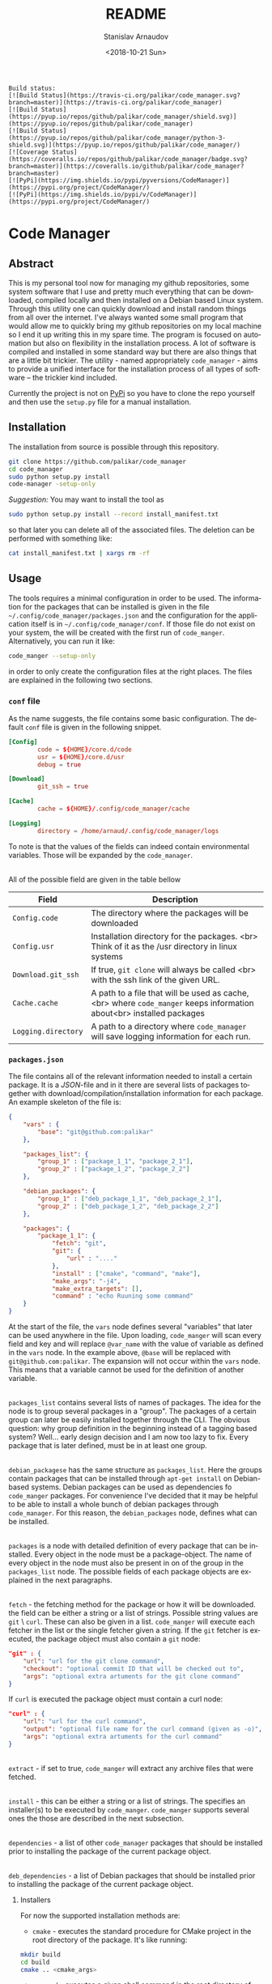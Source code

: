 
# #+OPTIONS: ':t *:t -:t ::t <:t H:3 \n:nil ^:t arch:headline author:t
# #+OPTIONS: broken-links:nil c:nil creator:nil d:(not "LOGBOOK")
# #+OPTIONS: date:t e:t email:nil f:t inline:t num:t p:nil pri:nil
# #+OPTIONS: prop:nil stat:t tags:t tasks:t tex:t timestamp:t title:t
#+OPTIONS: toc:nil todo:t |:t

#+TITLE: README
#+DATE: <2018-10-21 Sun>
#+AUTHOR: Stanislav Arnaudov
#+EMAIL: arnaud@localhost
#+LANGUAGE: en
#+SELECT_TAGS: export
#+EXCLUDE_TAGS: noexport
#+CREATOR: Emacs 26.1 (Org mode 9.1.13)


#+BEGIN_EXAMPLE
Build status:
[![Build Status](https://travis-ci.org/palikar/code_manager.svg?branch=master)](https://travis-ci.org/palikar/code_manager)
[![Build Status](https://pyup.io/repos/github/palikar/code_manager/shield.svg)](https://pyup.io/repos/github/palikar/code_manager)
[![Build Status](https://pyup.io/repos/github/palikar/code_manager/python-3-shield.svg)](https://pyup.io/repos/github/palikar/code_manager/)
[![Coverage Status](https://coveralls.io/repos/github/palikar/code_manager/badge.svg?branch=master)](https://coveralls.io/github/palikar/code_manager?branch=master)
[![PyPi](https://img.shields.io/pypi/pyversions/CodeManager)](https://pypi.org/project/CodeManager/)
[![PyPi](https://img.shields.io/pypi/v/CodeManager)](https://pypi.org/project/CodeManager/)
#+END_EXAMPLE

[[./logo.png]]

* Code Manager

** Abstract

This is my personal tool now for managing my github repositories, some system software that I use and pretty much everything that can be downloaded, compiled locally and then installed on a Debian based Linux system. Through this utility one can quickly download and install random things from all over the internet. I've always wanted some small program that would allow me to quickly bring my github repositories on my local machine so I end it up writing this in my spare time. The program is focused on automation but also on flexibility in the installation process. A lot of software is compiled and installed in some standard way but there are also things that are a little bit trickier. The utility - named appropriately ~code_manager~ - aims to provide a unified interface for the installation process of all types of software -- the trickier kind included. 


Currently the project is not on [[https://pypi.org/][PyPi]] so you have to clone the repo yourself and then use the ~setup.py~ file for a manual installation.


** Installation

The installation from source is possible through this repository.

#+BEGIN_SRC sh
git clone https://github.com/palikar/code_manager
cd code_manager
sudo python setup.py install
code-manager -setup-only
#+END_SRC
/Suggestion:/ You may want to install the tool as
#+BEGIN_SRC sh
sudo python setup.py install --record install_manifest.txt
#+END_SRC
so that later you can delete all of the associated files. The deletion can be performed with something like:
#+BEGIN_SRC sh
cat install_manifest.txt | xargs rm -rf
#+END_SRC


** Usage


The tools requires a minimal configuration in order to be used. The information for the packages that can be installed is given in the file ~~/.config/code_manager/packages.json~ and the configuration for the application itself is in ~~/.config/code_manager/conf~. If those file do not exist on your system, the will be created with the first run of =code_manger=. Alternatively, you can run it like:
#+BEGIN_SRC sh
code_manger --setup-only
#+END_SRC
in order to only create the configuration files at the right places. The files are explained in the following two sections.

*** ~conf~ file
As the name suggests, the file contains some basic configuration. The default ~conf~ file is given in the following snippet.
#+BEGIN_SRC conf
[Config]
        code = ${HOME}/core.d/code
        usr = ${HOME}/core.d/usr
        debug = true

[Download]
        git_ssh = true
        
[Cache]
        cache = ${HOME}/.config/code_manager/cache

[Logging]
        directory = /home/arnaud/.config/code_manager/logs
#+END_SRC
To note is that the values of the fields can indeed contain environmental variables. Those will be expanded by the ~code_manager~.

\\

All of the possible field are given in the table bellow

|---------------------+----------------------------------------------------------------------------------------------------------------------|
| Field               | Description                                                                                                          |
|---------------------+----------------------------------------------------------------------------------------------------------------------|
| ~Config.code~       | The directory where the packages will be downloaded                                                                  |
|---------------------+----------------------------------------------------------------------------------------------------------------------|
| ~Config.usr~        | Installation directory for the packages. <br> Think of it as the /usr directory in linux systems                     |
|---------------------+----------------------------------------------------------------------------------------------------------------------|
| ~Download.git_ssh~  | If true, ~git clone~  will always be called <br> with the ssh link of the given URL.                                 |
|---------------------+----------------------------------------------------------------------------------------------------------------------|
| ~Cache.cache~       | A path to a file that will be used as cache, <br> where ~code_manger~ keeps information about<br> installed packages |
|---------------------+----------------------------------------------------------------------------------------------------------------------|
| ~Logging.directory~ | A path to a directory where ~code_manager~ will save logging information for each run.                               |
|---------------------+----------------------------------------------------------------------------------------------------------------------|



*** ~packages.json~

The file contains all of the relevant information needed to install a certain package. It is a /JSON/-file and in it there are several lists of packages together with download/compilation/installation information for each package. An example skeleton of the file is:
#+BEGIN_SRC json
{
    "vars" : {
        "base": "git@github.com:palikar"
    },

    "packages_list": {
        "group_1" : ["package_1_1", "package_2_1"],
        "group_2" : ["package_1_2", "package_2_2"]
    },

    "debian_packages": {
        "group_1" : ["deb_package_1_1", "deb_package_2_1"],
        "group_2" : ["deb_package_1_2", "deb_package_2_2"]
    },

    "packages": {
        "package_1_1": {
            "fetch": "git",
            "git": {
                "url" : "...."
            },
            "install" : ["cmake", "command", "make"],
            "make_args": "-j4",
            "make_extra_targets": [],
            "command" : "echo Ruuning some command"
    }
}
#+END_SRC

At the start of the file, the ~vars~ node defines several "variables" that later can be used anywhere in the file. Upon loading, ~code_manger~ will scan every field and key and will replace ~@var_name~ with the value of variable as defined in the ~vars~ node. In the example above, ~@base~ will be replaced with ~git@github.com:palikar~. The expansion will not occur within the ~vars~ node. This means that a variable cannot be used for the definition of another variable.

\\

~packages_list~ contains several lists of names of packages. The idea for the node is to group several packages in a "group". The packages of a certain group can later be easily installed together through the CLI. The obvious question: why group definition in the beginning instead of a tagging based system? Well... early design decision and I am now too lazy to fix. Every package that is later defined, must be in at least one group.

\\

~debian_packagese~ has the same structure as ~packages_list~. Here the groups contain packages that can be installed through ~apt-get install~ on Debian-based systems. Debian packages can be used as dependencies fo ~code_manger~ packages. For convenience I've decided that it may be helpful to be able to install a whole bunch of debian packages through ~code_manager~. For this reason, the ~debian_packages~ node, defines what can be installed.

\\

~packages~ is a node with detailed definition of every package that can be installed. Every object in the node must be a package-object. The name of every object in the node must also be present in on of the group in the ~packages_list~ node. The possible fields of each package objects are explained in the next paragraphs.

\\

~fetch~  - the fetching method for the package or how it will be downloaded. the field can be either a string or a list of strings. Possible string values are  ~git~ \ ~curl~. These can also be given in a list. ~code_manger~ will execute each fetcher in the list or the single fetcher given a string. If the ~git~ fetcher is executed, the package object must also contain a ~git~ node:
#+BEGIN_SRC json
"git" : {
    "url": "url for the git clone command",
    "checkout": "optional commit ID that will be checked out to",
    "args": "optional extra artuments for the git clone command"
} 
#+END_SRC
If ~curl~ is executed the package object must contain a curl node:
#+BEGIN_SRC json
"curl" : {
    "url": "url for the curl command",
    "output": "optional file name for the curl command (given as -o)",
    "args": "optional extra artuments for the curl command"
}
#+END_SRC

\\

~extract~ - if set to true, ~code_manger~ will extract any archive files that were fetched.

\\

~install~ - this can be either a string or a list of strings. The specifies an installer(s) to be executed by ~code_manger~. ~code_manger~ supports several ones the those are described in the next subsection.

\\

~dependencies~ - a list of other ~code_manager~ packages that should be installed prior to installing the package of the current package object.

\\

~deb_dependencies~ - a list of Debian packages that should be installed prior to installing the package of the current package object.


**** Installers
For now the supported installation methods are:

- ~cmake~ - executes the standard procedure for CMake project in the root directory of the package. It's like running:
#+BEGIN_SRC sh
mkdir build
cd build
cmake .. <cmake_args>
#+END_SRC

- ~command~ - executes a given shell command in the root directory of the package

- ~script~ - executes a given shell script in the root directory of the package

- ~setup.py~ - installs the package by calling ~python setup.py install~ in the root directory.

- ~emacs~ -  (=~/.emacs= or =~/.emacs.d/init.el=) 

- ~make~ - executes one or several specified make targets in the build directory of the package.


**** Installer requirements.
Some installers require specific field to be present in the package object node. This section summarizes these requirements.

- ~"install" : "command"~
  *Requirements:*
  + ~command~ : a string or a list of strings. If the value is a string, it will be treated as a single command to be executed in a shell inside of the root directory of the package. If the value is a list, each string will be treated as a part of a shell command. The whole list still specifies one shell command.

- ~"install" : "setup.py"~
  *Requirements:*
  + ~setup_args~ : a list of strings. Each string specifies and extra argument to be passed to the ~python setup.py install~ command.

- ~"install" : "cmake"~
  *Requirements:*
  + ~cmake_args~ : optional list of strings. Each string will be treated as an extra argument for the cmake command.

- ~"install" : "emacs"~
    *Requirements:*
  + ~el_files~  : a list of strings. Each string specifies an emacs-lisp file that should be included in your Emacs startup script.

- ~"install" : "make"~
  *Requirements:*
  + ~make_extra_targets~ : optional list of strings. Each string specifies a make target to be executed.
  + ~make_args~ : optional list of strings. Each string specifies an extra argument to be passed to the make command while executing each one of the targets
    
- ~"install" : "script"~
  *Requirements:*
  + ~script~ : a string that specifies which installation script should be executed in the root directory of the package. The script must be present in the ~~/.config/code_manager/install_scripts~
  + ~script_args~ : optional list of strings. Each string specifies and extra argument to be passed to the executed script.

To note again, all required or optional fields for the installers are given in the package object node. The next snippet demonstrates a package using the cmake, make and command installers.

#+BEGIN_SRC json
"example": {
    "fetch": "git",
    "git":{
        "url" :  "https://github.com/palikarexample"
    },
    "install": ["cmake", "make", "command"],
    "cmake_args" : [],
    "make_args" : "-j4",
    "make_extra_targets": ["build", "install"],
    "command" : "echo 'Installing of example was successful'"
}
#+END_SRC


*** Command line interface
The main (and for one only one) interface for the utility is the command line program ~code-mamanger~. A simple call of ~code-mamanger --help~ gives:
#+BEGIN_EXAMPLE

#+END_EXAMPLE

The majority of the arguments are self-explanatory. The following table presents explanations for some of the other ones.

| Argument                | Description                                                                                                                       |
|-------------------------+-----------------------------------------------------------------------------------------------------------------------------------|
| ~--install <packages>~  | A list of packages to be installed by the utility.<br> Each package must be present in proper format in the ~pacakges.json~ file. |
|-------------------------+-----------------------------------------------------------------------------------------------------------------------------------|
| ~--install-all <group>~ | A group number (as specified in ~pacakges.json~). All of the packages in the coresponding group will be installed.                |
|-------------------------+-----------------------------------------------------------------------------------------------------------------------------------|


~--reinstall~ and ~--reinstall-all~ function analogously.


** Installation scripts
If the installation type of a package is set to ~script~, a custom user-defined script will be used for the compilation/installation of a package. All of the install scripts must be put in the ~~/.config/code_manager/install_scripts~ folder. Those custom install scripts are a nice way making the whole utility as flexible as possible. If the specific piece of software you want to manage through ~code-manager~ has a long and tedious non-standard way of compiling/installing, you can abstract all of that away in a shell-script file.
\\
After downloading (or cloning) the given URL, the specified script will be executed at the root directory of the package. If the package is to be installed at a specific prefix, ~-p <prefix>~ will be passed to the script. If the package is being reinstalled, ~-r~ will be passed to the script. A nice template for a installation script can be:
#+BEGIN_SRC sh
#!/bin/bash
usage() { echo "Usage: $0 [-r] [-p preffix]" 1>&2; exit 1; }

while getopts ":rp:" o; do
    case "${o}" in
        r) reinstall=true;;
        p) prefix=${OPTARG};;
        *) usage;;
    esac
done
shift $((OPTIND-1))


[ -z ${reinstall+x} ] && reinstall=false
[ -z ${prefix+x} ] && prefix="/usr/local"

echo "###########################"
echo "### Script for <module> ###"
echo "###########################"

if [ $reinstall = "false" ] ; then
    echo "Installing."
else
    echo "Reinstalling."
fi

echo "Install prefix: ${prefix}"
echo "Script finished"
#+END_SRC

 
